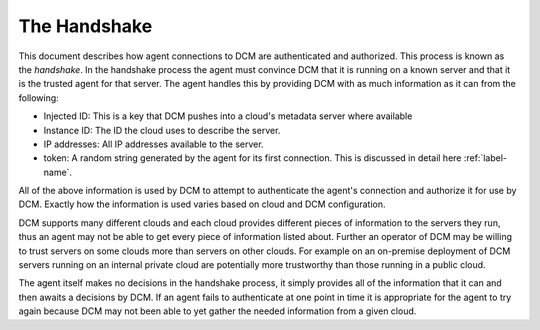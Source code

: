 .. _handshake:

The Handshake
=============

This document describes how agent connections to DCM are authenticated and
authorized.  This process is known as the *handshake*.  In the handshake
process the agent must convince DCM that it is running on a known server and
that it is the trusted agent for that server.  The agent handles this by
providing DCM with as much information as it can from the following:

- Injected ID:  This is a key that DCM pushes into a cloud's metadata server
  where available
- Instance ID: The ID the cloud uses to describe the server.
- IP addresses: All IP addresses available to the server.
- token: A random string generated by the agent for its first connection.  This
  is discussed in detail here :ref:`label-name`.

All of the above information is used by DCM to attempt to authenticate the
agent's connection and authorize it for use by DCM.  Exactly how the
information is used varies based on cloud and DCM configuration.

DCM supports
many different clouds and each cloud provides different pieces of information
to the servers they run, thus an agent may not be able to get every piece
of information listed about.  Further an operator of DCM may be willing to
trust servers on some clouds more than servers on other clouds.  For example
on an on-premise deployment of DCM servers running on an internal private cloud
are potentially more trustworthy than those running in a public cloud.

The agent itself makes no decisions in the handshake process, it simply
provides all of the information that it can and then awaits a decisions by DCM.
If an agent fails to authenticate at one point in time it is appropriate for
the agent to try again because DCM may not been able to yet gather the needed
information from a given cloud.



